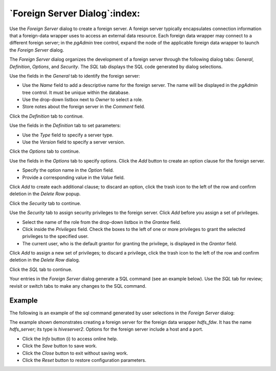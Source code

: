 .. _foreign_server_dialog:

******************************
`Foreign Server Dialog`:index:
******************************

Use the *Foreign Server* dialog to create a foreign server. A foreign server
typically encapsulates connection information that a foreign-data wrapper uses
to access an external data resource. Each foreign data wrapper may connect to a
different foreign server; in the *pgAdmin* tree control, expand the node of the
applicable foreign data wrapper to launch the *Foreign Server* dialog.

The *Foreign Server* dialog organizes the development of a foreign server
through the following dialog tabs: *General*, *Definition*, *Options*, and
*Security*. The *SQL* tab displays the SQL code generated by dialog selections.

.. image:: images/foreign_server_general.png
    :alt: Foreign server dialog general tab
    :align: center

Use the fields in the *General* tab to identify the foreign server:

* Use the *Name* field to add a descriptive name for the foreign server. The
  name will be displayed in the *pgAdmin* tree control. It must be unique within
  the database.
* Use the drop-down listbox next to *Owner* to select a role.
* Store notes about the foreign server in the *Comment* field.

Click the *Definition* tab to continue.

.. image:: images/foreign_server_definition.png
    :alt: Foreign server dialog definition tab
    :align: center

Use the fields in the *Definition* tab to set parameters:

* Use the *Type* field to specify a server type.
* Use the *Version* field to specify a server version.

Click the *Options* tab to continue.

.. image:: images/foreign_server_options.png
    :alt: Foreign server dialog options tab
    :align: center

Use the fields in the *Options* tab to specify options. Click the *Add* button
to create an option clause for the foreign server.

* Specify the option name in the *Option* field.
* Provide a corresponding value in the *Value* field.

Click *Add* to create each additional clause; to discard an option, click the
trash icon to the left of the row and confirm deletion in the *Delete Row*
popup.

Click the *Security* tab to continue.

.. image:: images/foreign_server_security.png
    :alt: Foreign server dialog security tab
    :align: center

Use the *Security* tab to assign security privileges to the foreign server.
Click *Add* before you assign a set of privileges.

* Select the name of the role from the drop-down listbox in the *Grantee* field.
* Click inside the *Privileges* field. Check the boxes to the left of one or
  more privileges to grant the selected privileges to the specified user.
* The current user, who is the default grantor for granting the privilege, is displayed in the *Grantor* field.

Click *Add* to assign a new set of privileges; to discard a privilege, click the
trash icon to the left of the row and confirm deletion in the *Delete Row*
dialog.

Click the *SQL* tab to continue.

Your entries in the *Foreign Server* dialog generate a SQL command (see an
example below). Use the *SQL* tab for review; revisit or switch tabs to make
any changes to the SQL command.

Example
*******

The following is an example of the sql command generated by user selections in
the *Foreign Server* dialog:

.. image:: images/foreign_server_sql.png
    :alt: Foreign server dialog sql tab
    :align: center

The example shown demonstrates creating a foreign server for the foreign data
wrapper *hdfs_fdw*. It has the name *hdfs_server*; its type is *hiveserver2*.
Options for the foreign server include a host and a port.

* Click the *Info* button (i) to access online help.
* Click the *Save* button to save work.
* Click the *Close* button to exit without saving work.
* Click the *Reset* button to restore configuration parameters.
